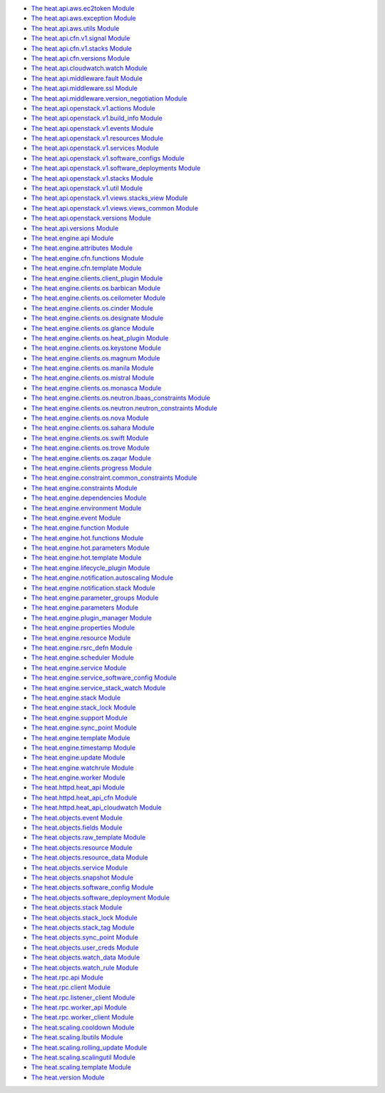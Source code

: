 * `The heat.api.aws.ec2token Module <heat.api.aws.ec2token.rst>`_
* `The heat.api.aws.exception Module <heat.api.aws.exception.rst>`_
* `The heat.api.aws.utils Module <heat.api.aws.utils.rst>`_
* `The heat.api.cfn.v1.signal Module <heat.api.cfn.v1.signal.rst>`_
* `The heat.api.cfn.v1.stacks Module <heat.api.cfn.v1.stacks.rst>`_
* `The heat.api.cfn.versions Module <heat.api.cfn.versions.rst>`_
* `The heat.api.cloudwatch.watch Module
  <heat.api.cloudwatch.watch.rst>`_
* `The heat.api.middleware.fault Module
  <heat.api.middleware.fault.rst>`_
* `The heat.api.middleware.ssl Module <heat.api.middleware.ssl.rst>`_
* `The heat.api.middleware.version_negotiation Module
  <heat.api.middleware.version_negotiation.rst>`_
* `The heat.api.openstack.v1.actions Module
  <heat.api.openstack.v1.actions.rst>`_
* `The heat.api.openstack.v1.build_info Module
  <heat.api.openstack.v1.build_info.rst>`_
* `The heat.api.openstack.v1.events Module
  <heat.api.openstack.v1.events.rst>`_
* `The heat.api.openstack.v1.resources Module
  <heat.api.openstack.v1.resources.rst>`_
* `The heat.api.openstack.v1.services Module
  <heat.api.openstack.v1.services.rst>`_
* `The heat.api.openstack.v1.software_configs Module
  <heat.api.openstack.v1.software_configs.rst>`_
* `The heat.api.openstack.v1.software_deployments Module
  <heat.api.openstack.v1.software_deployments.rst>`_
* `The heat.api.openstack.v1.stacks Module
  <heat.api.openstack.v1.stacks.rst>`_
* `The heat.api.openstack.v1.util Module
  <heat.api.openstack.v1.util.rst>`_
* `The heat.api.openstack.v1.views.stacks_view Module
  <heat.api.openstack.v1.views.stacks_view.rst>`_
* `The heat.api.openstack.v1.views.views_common Module
  <heat.api.openstack.v1.views.views_common.rst>`_
* `The heat.api.openstack.versions Module
  <heat.api.openstack.versions.rst>`_
* `The heat.api.versions Module <heat.api.versions.rst>`_
* `The heat.engine.api Module <heat.engine.api.rst>`_
* `The heat.engine.attributes Module <heat.engine.attributes.rst>`_
* `The heat.engine.cfn.functions Module
  <heat.engine.cfn.functions.rst>`_
* `The heat.engine.cfn.template Module
  <heat.engine.cfn.template.rst>`_
* `The heat.engine.clients.client_plugin Module
  <heat.engine.clients.client_plugin.rst>`_
* `The heat.engine.clients.os.barbican Module
  <heat.engine.clients.os.barbican.rst>`_
* `The heat.engine.clients.os.ceilometer Module
  <heat.engine.clients.os.ceilometer.rst>`_
* `The heat.engine.clients.os.cinder Module
  <heat.engine.clients.os.cinder.rst>`_
* `The heat.engine.clients.os.designate Module
  <heat.engine.clients.os.designate.rst>`_
* `The heat.engine.clients.os.glance Module
  <heat.engine.clients.os.glance.rst>`_
* `The heat.engine.clients.os.heat_plugin Module
  <heat.engine.clients.os.heat_plugin.rst>`_
* `The heat.engine.clients.os.keystone Module
  <heat.engine.clients.os.keystone.rst>`_
* `The heat.engine.clients.os.magnum Module
  <heat.engine.clients.os.magnum.rst>`_
* `The heat.engine.clients.os.manila Module
  <heat.engine.clients.os.manila.rst>`_
* `The heat.engine.clients.os.mistral Module
  <heat.engine.clients.os.mistral.rst>`_
* `The heat.engine.clients.os.monasca Module
  <heat.engine.clients.os.monasca.rst>`_
* `The heat.engine.clients.os.neutron.lbaas_constraints Module
  <heat.engine.clients.os.neutron.lbaas_constraints.rst>`_
* `The heat.engine.clients.os.neutron.neutron_constraints Module
  <heat.engine.clients.os.neutron.neutron_constraints.rst>`_
* `The heat.engine.clients.os.nova Module
  <heat.engine.clients.os.nova.rst>`_
* `The heat.engine.clients.os.sahara Module
  <heat.engine.clients.os.sahara.rst>`_
* `The heat.engine.clients.os.swift Module
  <heat.engine.clients.os.swift.rst>`_
* `The heat.engine.clients.os.trove Module
  <heat.engine.clients.os.trove.rst>`_
* `The heat.engine.clients.os.zaqar Module
  <heat.engine.clients.os.zaqar.rst>`_
* `The heat.engine.clients.progress Module
  <heat.engine.clients.progress.rst>`_
* `The heat.engine.constraint.common_constraints Module
  <heat.engine.constraint.common_constraints.rst>`_
* `The heat.engine.constraints Module <heat.engine.constraints.rst>`_
* `The heat.engine.dependencies Module
  <heat.engine.dependencies.rst>`_
* `The heat.engine.environment Module <heat.engine.environment.rst>`_
* `The heat.engine.event Module <heat.engine.event.rst>`_
* `The heat.engine.function Module <heat.engine.function.rst>`_
* `The heat.engine.hot.functions Module
  <heat.engine.hot.functions.rst>`_
* `The heat.engine.hot.parameters Module
  <heat.engine.hot.parameters.rst>`_
* `The heat.engine.hot.template Module
  <heat.engine.hot.template.rst>`_
* `The heat.engine.lifecycle_plugin Module
  <heat.engine.lifecycle_plugin.rst>`_
* `The heat.engine.notification.autoscaling Module
  <heat.engine.notification.autoscaling.rst>`_
* `The heat.engine.notification.stack Module
  <heat.engine.notification.stack.rst>`_
* `The heat.engine.parameter_groups Module
  <heat.engine.parameter_groups.rst>`_
* `The heat.engine.parameters Module <heat.engine.parameters.rst>`_
* `The heat.engine.plugin_manager Module
  <heat.engine.plugin_manager.rst>`_
* `The heat.engine.properties Module <heat.engine.properties.rst>`_
* `The heat.engine.resource Module <heat.engine.resource.rst>`_
* `The heat.engine.rsrc_defn Module <heat.engine.rsrc_defn.rst>`_
* `The heat.engine.scheduler Module <heat.engine.scheduler.rst>`_
* `The heat.engine.service Module <heat.engine.service.rst>`_
* `The heat.engine.service_software_config Module
  <heat.engine.service_software_config.rst>`_
* `The heat.engine.service_stack_watch Module
  <heat.engine.service_stack_watch.rst>`_
* `The heat.engine.stack Module <heat.engine.stack.rst>`_
* `The heat.engine.stack_lock Module <heat.engine.stack_lock.rst>`_
* `The heat.engine.support Module <heat.engine.support.rst>`_
* `The heat.engine.sync_point Module <heat.engine.sync_point.rst>`_
* `The heat.engine.template Module <heat.engine.template.rst>`_
* `The heat.engine.timestamp Module <heat.engine.timestamp.rst>`_
* `The heat.engine.update Module <heat.engine.update.rst>`_
* `The heat.engine.watchrule Module <heat.engine.watchrule.rst>`_
* `The heat.engine.worker Module <heat.engine.worker.rst>`_
* `The heat.httpd.heat_api Module <heat.httpd.heat_api.rst>`_
* `The heat.httpd.heat_api_cfn Module <heat.httpd.heat_api_cfn.rst>`_
* `The heat.httpd.heat_api_cloudwatch Module
  <heat.httpd.heat_api_cloudwatch.rst>`_
* `The heat.objects.event Module <heat.objects.event.rst>`_
* `The heat.objects.fields Module <heat.objects.fields.rst>`_
* `The heat.objects.raw_template Module
  <heat.objects.raw_template.rst>`_
* `The heat.objects.resource Module <heat.objects.resource.rst>`_
* `The heat.objects.resource_data Module
  <heat.objects.resource_data.rst>`_
* `The heat.objects.service Module <heat.objects.service.rst>`_
* `The heat.objects.snapshot Module <heat.objects.snapshot.rst>`_
* `The heat.objects.software_config Module
  <heat.objects.software_config.rst>`_
* `The heat.objects.software_deployment Module
  <heat.objects.software_deployment.rst>`_
* `The heat.objects.stack Module <heat.objects.stack.rst>`_
* `The heat.objects.stack_lock Module <heat.objects.stack_lock.rst>`_
* `The heat.objects.stack_tag Module <heat.objects.stack_tag.rst>`_
* `The heat.objects.sync_point Module <heat.objects.sync_point.rst>`_
* `The heat.objects.user_creds Module <heat.objects.user_creds.rst>`_
* `The heat.objects.watch_data Module <heat.objects.watch_data.rst>`_
* `The heat.objects.watch_rule Module <heat.objects.watch_rule.rst>`_
* `The heat.rpc.api Module <heat.rpc.api.rst>`_
* `The heat.rpc.client Module <heat.rpc.client.rst>`_
* `The heat.rpc.listener_client Module
  <heat.rpc.listener_client.rst>`_
* `The heat.rpc.worker_api Module <heat.rpc.worker_api.rst>`_
* `The heat.rpc.worker_client Module <heat.rpc.worker_client.rst>`_
* `The heat.scaling.cooldown Module <heat.scaling.cooldown.rst>`_
* `The heat.scaling.lbutils Module <heat.scaling.lbutils.rst>`_
* `The heat.scaling.rolling_update Module
  <heat.scaling.rolling_update.rst>`_
* `The heat.scaling.scalingutil Module
  <heat.scaling.scalingutil.rst>`_
* `The heat.scaling.template Module <heat.scaling.template.rst>`_
* `The heat.version Module <heat.version.rst>`_